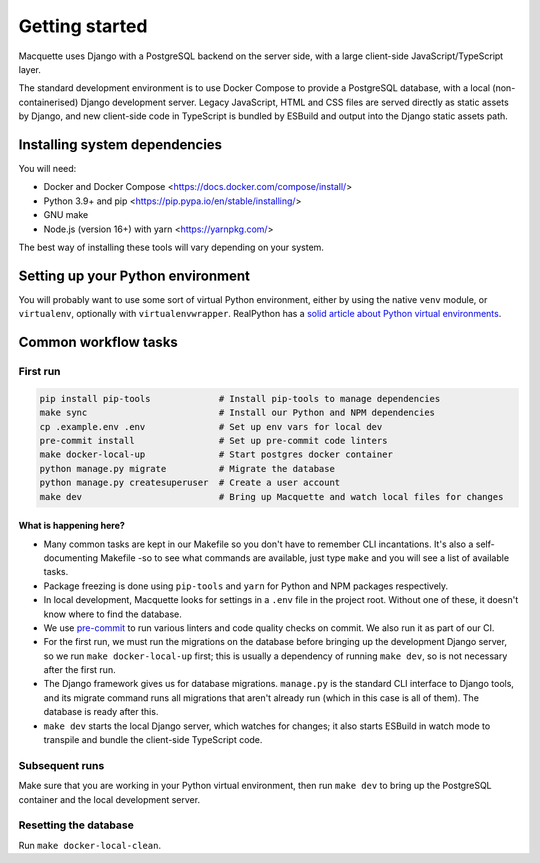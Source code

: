 Getting started
===============

Macquette uses Django with a PostgreSQL backend on the server side, with
a large client-side JavaScript/TypeScript layer.

The standard development environment is to use Docker Compose to provide
a PostgreSQL database, with a local (non-containerised) Django
development server. Legacy JavaScript, HTML and CSS files are served
directly as static assets by Django, and new client-side code in
TypeScript is bundled by ESBuild and output into the Django static
assets path.

Installing system dependencies
------------------------------

You will need:

-  Docker and Docker Compose <https://docs.docker.com/compose/install/>
-  Python 3.9+ and pip <https://pip.pypa.io/en/stable/installing/>
-  GNU make
-  Node.js (version 16+) with yarn <https://yarnpkg.com/>

The best way of installing these tools will vary depending on your system.

Setting up your Python environment
----------------------------------

You will probably want to use some sort of virtual Python environment,
either by using the native ``venv`` module, or ``virtualenv``,
optionally with ``virtualenvwrapper``. RealPython has a `solid article
about Python virtual environments
<https://realpython.com/python-virtual-environments-a-primer/>`_.

Common workflow tasks
---------------------

First run
~~~~~~~~~

.. code:: bash

   pip install pip-tools             # Install pip-tools to manage dependencies
   make sync                         # Install our Python and NPM dependencies
   cp .example.env .env              # Set up env vars for local dev
   pre-commit install                # Set up pre-commit code linters
   make docker-local-up              # Start postgres docker container
   python manage.py migrate          # Migrate the database
   python manage.py createsuperuser  # Create a user account
   make dev                          # Bring up Macquette and watch local files for changes

What is happening here?
"""""""""""""""""""""""

-  Many common tasks are kept in our Makefile so you don't have to
   remember CLI incantations. It's also a self-documenting Makefile -so
   to see what commands are available, just type ``make`` and you will
   see a list of available tasks.
-  Package freezing is done using ``pip-tools`` and ``yarn`` for Python
   and NPM packages respectively.
-  In local development, Macquette looks for settings in a ``.env`` file
   in the project root. Without one of these, it doesn't know where to
   find the database.
-  We use `pre-commit <https://pre-commit.com/>`__ to run various
   linters and code quality checks on commit. We also run it as part of
   our CI.
-  For the first run, we must run the migrations on the database before
   bringing up the development Django server, so we run ``make
   docker-local-up`` first; this is usually a dependency of running
   ``make dev``, so is not necessary after the first run.
-  The Django framework gives us for database migrations. ``manage.py``
   is the standard CLI interface to Django tools, and its migrate
   command runs all migrations that aren't already run (which in this
   case is all of them). The database is ready after this.
-  ``make dev`` starts the local Django server, which watches for
   changes; it also starts ESBuild in watch mode to transpile and bundle
   the client-side TypeScript code.

Subsequent runs
~~~~~~~~~~~~~~~

Make sure that you are working in your Python virtual environment, then
run ``make dev`` to bring up the PostgreSQL container and the local
development server.

Resetting the database
~~~~~~~~~~~~~~~~~~~~~~

Run ``make docker-local-clean``.
